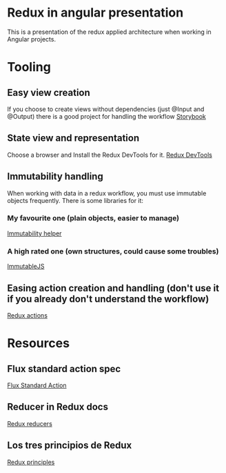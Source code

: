 * Redux in angular presentation
This is a presentation of the redux applied
architecture when working in Angular projects.

* Tooling
** Easy view creation
   If you choose to create views without dependencies
   (just @Input and @Output) there is a good project
   for handling the workflow
   [[https://storybook.js.org][Storybook]]
** State view and representation
   Choose a browser and Install the Redux DevTools for it.
   [[https://github.com/reduxjs/redux-devtools][Redux DevTools]]
** Immutability handling
   When working with data in a redux workflow, you must use
   immutable objects frequently.
   There is some libraries for it:
*** My favourite one (plain objects, easier to manage)
    [[https://github.com/kolodny/immutability-helper][Immutability helper]]
*** A high rated one (own structures, could cause some troubles)
    [[https://facebook.github.io/immutable-js/][ImmutableJS]]
** Easing action creation and handling (don't use it if you already don't understand the workflow)
   [[https://redux-actions.js.org/][Redux actions]]
* Resources 
** Flux standard action spec
   [[https://github.com/redux-utilities/flux-standard-action][Flux Standard Action]]
** Reducer in Redux docs
   [[https://redux.js.org/basics/reducers][Redux reducers]]
** Los tres principios de Redux
   [[https://es.redux.js.org/docs/introduccion/tres-principios.html][Redux principles]]
